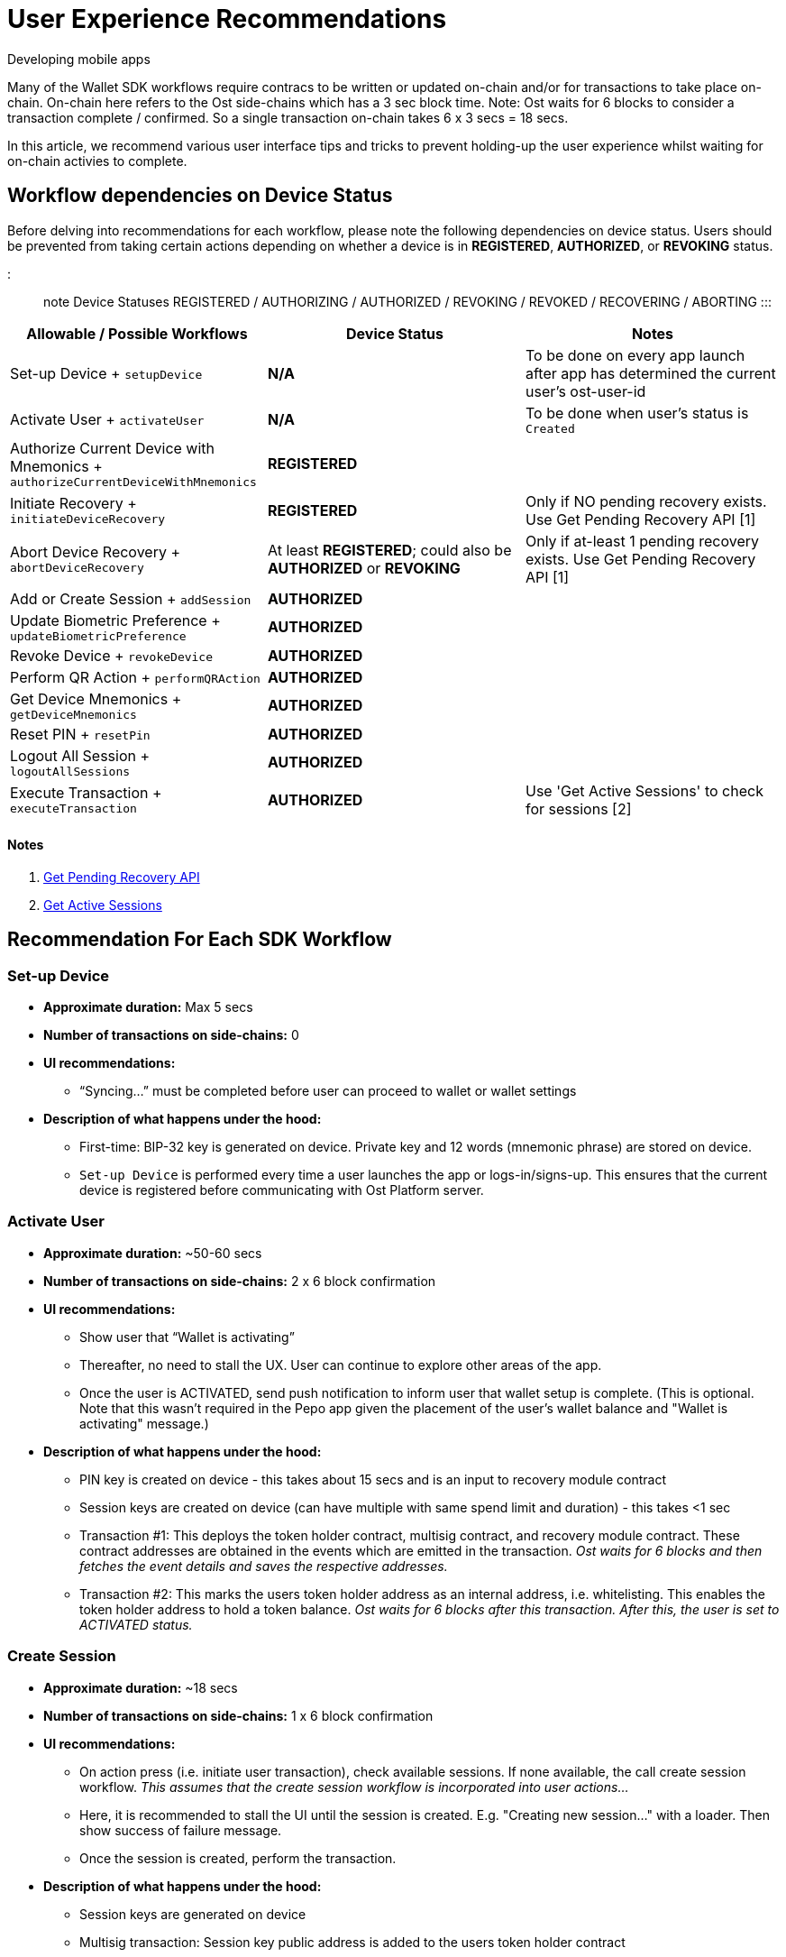 = User Experience Recommendations

Developing mobile apps

Many of the Wallet SDK workflows require contracs to be written or updated on-chain and/or for transactions to take place on-chain.
On-chain here refers to the Ost side-chains which has a 3 sec block time.
Note: Ost waits for 6 blocks to consider a transaction complete / confirmed.
So a single transaction on-chain takes 6 x 3 secs = 18 secs.

In this article, we recommend various user interface tips and tricks to prevent holding-up the user experience whilst waiting for on-chain activies to complete.

== Workflow dependencies on Device Status

Before delving into recommendations for each workflow, please note the following dependencies on device status.
Users should be prevented from taking certain actions depending on whether a device is in *REGISTERED*, *AUTHORIZED*, or *REVOKING* status.

::: note Device Statuses REGISTERED / AUTHORIZING / AUTHORIZED / REVOKING / REVOKED / RECOVERING / ABORTING :::

|===
| Allowable / Possible Workflows | Device Status | Notes

| Set-up Device + `setupDevice`
| *N/A*
| To be done on every app launch after app has determined the current user's ost-user-id

| Activate User + `activateUser`
| *N/A*
| To be done when user's status is `Created`

| Authorize Current Device with Mnemonics + `authorizeCurrentDeviceWithMnemonics`
| *REGISTERED*
|

| Initiate Recovery + `initiateDeviceRecovery`
| *REGISTERED*
| Only if NO pending recovery exists.
Use Get Pending Recovery API [1]

| Abort Device Recovery + `abortDeviceRecovery`
| At least *REGISTERED*;
could also be *AUTHORIZED* or *REVOKING*
| Only if at-least 1 pending recovery exists.
Use Get Pending Recovery API [1]

| Add or Create Session + `addSession`
| *AUTHORIZED*
|

| Update Biometric Preference + `updateBiometricPreference`
| *AUTHORIZED*
|

| Revoke Device + `revokeDevice`
| *AUTHORIZED*
|

| Perform QR Action + `performQRAction`
| *AUTHORIZED*
|

| Get Device Mnemonics + `getDeviceMnemonics`
| *AUTHORIZED*
|

| Reset PIN + `resetPin`
| *AUTHORIZED*
|

| Logout All Session + `logoutAllSessions`
| *AUTHORIZED*
|

| Execute Transaction + `executeTransaction`
| *AUTHORIZED*
| Use 'Get Active Sessions' to check for sessions [2]
|===

[discrete]
==== Notes

. https://github.com/ostdotcom/ost-wallet-sdk-react-native/blob/develop/documentation/OstJsonApi.md#get-pending-recovery[Get Pending Recovery API]
. https://github.com/ostdotcom/ost-wallet-sdk-react-native/blob/develop/documentation/OstWalletSdkGetMethods.md#get-active-sessions[Get Active Sessions]

== Recommendation For Each SDK Workflow

=== Set-up Device

* *Approximate duration:* Max 5 secs
* *Number of transactions on side-chains:* 0
* *UI recommendations:*
 ** "`Syncing...`" must be completed before user can proceed to wallet or wallet settings
* *Description of what happens under the hood:*
 ** First-time: BIP-32 key is generated on device.
Private key and 12 words (mnemonic phrase) are stored on device.
 ** `Set-up Device` is performed every time a user launches the app or logs-in/signs-up.
This ensures that the current device is registered before communicating with Ost Platform server.

=== Activate User

* *Approximate duration:* ~50-60 secs
* *Number of transactions on side-chains:* 2 x 6 block confirmation
* *UI recommendations:*
 ** Show user that "`Wallet is activating`"
 ** Thereafter, no need to stall the UX.
User can continue to explore other areas of the app.
 ** Once the user is ACTIVATED, send push notification to inform user that wallet setup is complete.
(This is optional.
Note that this wasn't required in the Pepo app given the placement of the user's wallet balance and "Wallet is activating" message.)
* *Description of what happens under the hood:*
 ** PIN key is created on device - this takes about 15 secs and is an input to recovery module contract
 ** Session keys are created on device (can have multiple with same spend limit and duration) - this takes <1 sec
 ** Transaction #1: This deploys the token holder contract, multisig contract, and recovery module contract.
These contract addresses are obtained in the events which are emitted in the transaction.
_Ost waits for 6 blocks and then fetches the event details and saves the respective addresses._
 ** Transaction #2: This marks the users token holder address as an internal address, i.e.
whitelisting.
This enables the token holder address to hold a token balance.
_Ost waits for 6 blocks after this transaction.
After this, the user is set to ACTIVATED status._

=== Create Session

* *Approximate duration:* ~18 secs
* *Number of transactions on side-chains:* 1 x 6 block confirmation
* *UI recommendations:*
 ** On action press (i.e.
initiate user transaction), check available sessions.
If none available, the call create session workflow.
_This assumes that the create session workflow is incorporated into user actions..._
 ** Here, it is recommended to stall the UI until the session is created.
E.g.
"Creating new session..." with a loader.
Then show success of failure message.
 ** Once the session is created, perform the transaction.
* *Description of what happens under the hood:*
 ** Session keys are generated on device
 ** Multisig transaction: Session key public address is added to the users token holder contract

=== Reset PIN

* *Approximate duration:* 50 secs
* *Number of transactions on side-chains:* 1 x 6 confirmation
* *UI recommendations:*
 ** Reset PIN takes a long time!
Our recommendation here is to to block or disable wallet actions until the reset is complete (wait for flowcomplete callback from Ost).
This could be achieved by showing a loader then success message
 ** If 50 secs is too long to show a loader, then we recommend disabling wallet actions and sending the user an alert/notification once the reset is complete.
 ** If you don't block or disable, there is a risk the user will get confused and try to use new PIN before the transaction is completed.
_Wait for flowcomplete callback from Ost to ensure transaction is complete before enabling user transactions._
* *Description of what happens under the hood:*
 ** Two PIN keys are created on device (old and new) - this takes about 30 secs, 15 secs for each PIN
 ** Transaction to update PIN in recovery module
 ** Once the above on-chain transaction is complete, Ost updates the recovery key address in the user object (i.e.
flowcomplete).
Once this is done, the user can use the new PIN.

=== Recover Wallet via PIN

* *Approximate duration:* ~12 hours (delayed recovery module)
* *Number of transactions on side-chains:* 2 x 6 block confirmations
* *UI recommendations:*
 ** Inform the user, before and after the transaction is initiated, that the process will take approx 12 hrs to complete
 ** Send a push notification to the user when complete
 ** Disable or hide actions that depend on the device being AUTHORISED (see table above)
* *Description of what happens under the hood:*
 ** Transaction to initiate recovery
 ** Ost Platform transaction to allow recovery to complete

=== Authorise New Device

* *Approximate duration:* ~18 sec
* *Number of transactions on side-chains:* 1 x 6 block confirmation
* *UI recommendations:*
 ** On the device being authorised, block the UI
* *Description of what happens under the hood:*
 ** Multisig transaction to add new device to users token holder contract

=== Send Tokens

* *Approximate duration:* 0 sec from senders perspective (pessimistic debit), 18 secs from receivers perspective
* *Number of transactions on side-chains:* 1 x 6 block confirmation
* *UI recommendations:*
 ** From the receiver's perspective, use transaction webhooks to keep the user informed
  *** transactions/initiate
  *** transactions/success
  *** transactions/failure
  *** transactions/mine
* *Description of what happens under the hood:*
 ** Ost Platform updates senders balance and ledger as soon as it receives a transaction request.
If transaction fails, actions are reversed.

=== Revoke Device, Logout All Active Sessions (irrespective of device)

* *Approximate duration:* ~18 secs
* *Number of transactions on side-chains:* 1 x 6 block confirmation
* *UI recommendations:*
 ** Stall UI
* *Description of what happens under the hood:*
 ** Multisig transaction to remove all active sessions from users token holder contract
